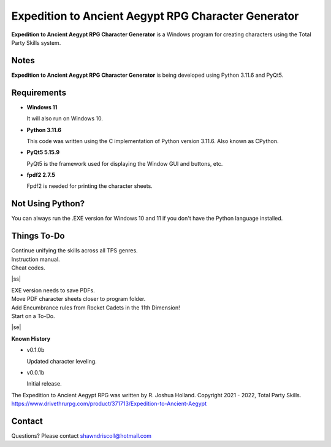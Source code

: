 **Expedition to Ancient Aegypt RPG Character Generator**
========================================================

.. figure:: images/etaa.png


**Expedition to Ancient Aegypt RPG Character Generator** is a Windows program for creating characters using the Total Party Skills system.


Notes
-----

**Expedition to Ancient Aegypt RPG Character Generator** is being developed using Python 3.11.6 and PyQt5.

.. figure:: images/etaa_chargen.png


Requirements
------------

* **Windows 11**

  It will also run on Windows 10.

* **Python 3.11.6**

  This code was written using the C implementation of Python
  version 3.11.6. Also known as CPython.

* **PyQt5 5.15.9**

  PyQt5 is the framework used for displaying the Window GUI and buttons, etc.

* **fpdf2 2.7.5**

  Fpdf2 is needed for printing the character sheets.
   


Not Using Python?
-----------------

You can always run the .EXE version for Windows 10 and 11 if you don't have the Python language installed.

.. |ss| raw:: html

    <strike>

.. |se| raw:: html

    </strike>

Things To-Do
------------

| Continue unifying the skills across all TPS genres.
| Instruction manual.
| Cheat codes.
|ss|

| EXE version needs to save PDFs.
| Move PDF character sheets closer to program folder.
| Add Encumbrance rules from Rocket Cadets in the 11th Dimension!
| Start on a To-Do.

|se|

**Known History**

* v0.1.0b

  Updated character leveling.

* v0.0.1b

  Initial release.


The Expedition to Ancient Aegypt RPG was written by R. Joshua Holland.
Copyright 2021 - 2022, Total Party Skills.
https://www.drivethrurpg.com/product/371713/Expedition-to-Ancient-Aegypt


Contact
-------
Questions? Please contact shawndriscoll@hotmail.com
